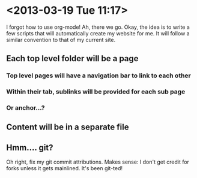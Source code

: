 * <2013-03-19 Tue 11:17>
I forgot how to use org-mode!
Ah, there we go.
Okay, the idea is to write a few scripts that will automatically create my website for me.
It will follow a similar convention to that of my current site.
** Each top level folder will be a page
*** Top level pages will have a navigation bar to link to each other
*** Within their tab, sublinks will be provided for each sub page
*** Or anchor...?
** Content will be in a separate file
** Hmm.... git?
Oh right, fix my git commit attributions.
Makes sense: I don't get credit for forks unless it gets mainlined.
It's been git-ted!
